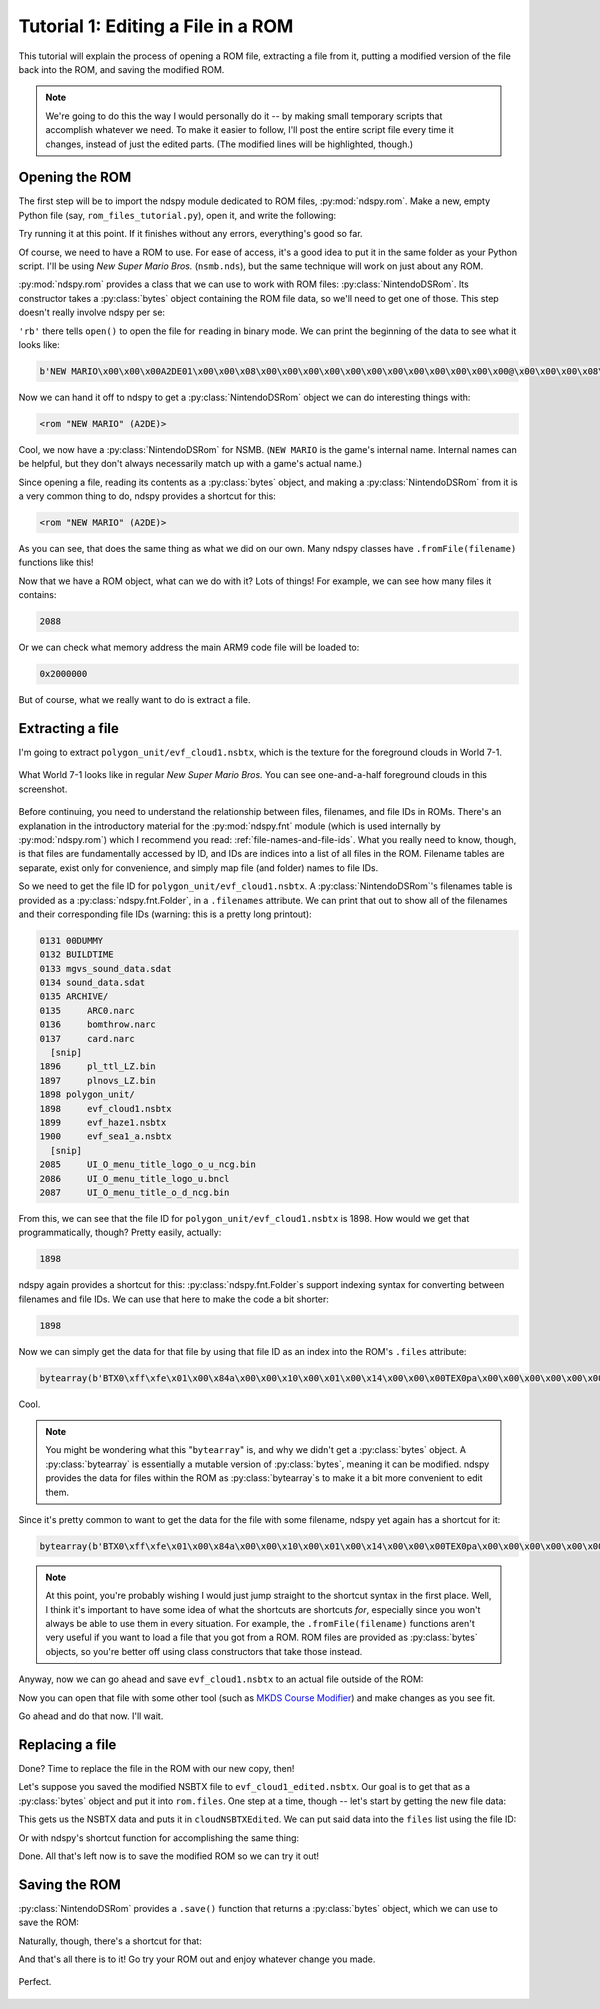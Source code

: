 ..
    Copyright 2019 RoadrunnerWMC

    This file is part of ndspy.

    ndspy is free software: you can redistribute it and/or modify
    it under the terms of the GNU General Public License as published by
    the Free Software Foundation, either version 3 of the License, or
    (at your option) any later version.

    ndspy is distributed in the hope that it will be useful,
    but WITHOUT ANY WARRANTY; without even the implied warranty of
    MERCHANTABILITY or FITNESS FOR A PARTICULAR PURPOSE.  See the
    GNU General Public License for more details.

    You should have received a copy of the GNU General Public License
    along with ndspy.  If not, see <https://www.gnu.org/licenses/>.

Tutorial 1: Editing a File in a ROM
===================================

.. py:currentmodule:: ndspy.rom

This tutorial will explain the process of opening a ROM file, extracting a file
from it, putting a modified version of the file back into the ROM, and saving
the modified ROM.

.. note::

    We're going to do this the way I would personally do it -- by making small
    temporary scripts that accomplish whatever we need. To make it easier to
    follow, I'll post the entire script file every time it changes, instead of
    just the edited parts. (The modified lines will be highlighted, though.)


Opening the ROM
---------------

The first step will be to import the ndspy module dedicated to ROM files,
:py:mod:`ndspy.rom`. Make a new, empty Python file (say,
``rom_files_tutorial.py``), open it, and write the following:

.. code-block:: python
    :linenos:

    import ndspy.rom

Try running it at this point. If it finishes without any errors, everything's
good so far.

Of course, we need to have a ROM to use. For ease of access, it's a good idea
to put it in the same folder as your Python script. I'll be using *New Super
Mario Bros.* (``nsmb.nds``), but the same technique will work on just about any
ROM.

:py:mod:`ndspy.rom` provides a class that we can use to work with ROM files:
:py:class:`NintendoDSRom`. Its constructor takes a :py:class:`bytes` object
containing the ROM file data, so we'll need to get one of those. This step
doesn't really involve ndspy per se:

.. code-block:: python
    :emphasize-lines: 3-4
    :linenos:

    import ndspy.rom

    with open('nsmb.nds', 'rb') as f:
        data = f.read()

``'rb'`` there tells ``open()`` to open the file for ``r``\ eading in
``b``\ inary mode. We can print the beginning of the data to see what it looks
like:

.. code-block:: python
    :emphasize-lines: 6
    :linenos:

    import ndspy.rom

    with open('nsmb.nds', 'rb') as f:
        data = f.read()

    print(data[:50])

.. code-block:: text

    b'NEW MARIO\x00\x00\x00A2DE01\x00\x00\x08\x00\x00\x00\x00\x00\x00\x00\x00\x00\x00\x00\x00@\x00\x00\x00\x08\x00\x02\x00\x00\x00\x02\xa4\xef\x05\x00\x00\xe8'

Now we can hand it off to ndspy to get a :py:class:`NintendoDSRom` object we
can do interesting things with:

.. code-block:: python
    :emphasize-lines: 6-8
    :linenos:

    import ndspy.rom

    with open('nsmb.nds', 'rb') as f:
        data = f.read()

    rom = ndspy.rom.NintendoDSRom(data)

    print(rom)

.. code-block:: text

    <rom "NEW MARIO" (A2DE)>

Cool, we now have a :py:class:`NintendoDSRom` for NSMB. (``NEW MARIO`` is the
game's internal name. Internal names can be helpful, but they don't always
necessarily match up with a game's actual name.)

Since opening a file, reading its contents as a :py:class:`bytes` object, and
making a :py:class:`NintendoDSRom` from it is a very common thing to do, ndspy
provides a shortcut for this:

.. code-block:: python
    :emphasize-lines: 3
    :linenos:

    import ndspy.rom

    rom = ndspy.rom.NintendoDSRom.fromFile('nsmb.nds')

    print(rom)

.. code-block:: text

    <rom "NEW MARIO" (A2DE)>

As you can see, that does the same thing as what we did on our own. Many ndspy
classes have ``.fromFile(filename)`` functions like this!

Now that we have a ROM object, what can we do with it? Lots of things! For
example, we can see how many files it contains:

.. code-block:: python
    :emphasize-lines: 5
    :linenos:

    import ndspy.rom

    rom = ndspy.rom.NintendoDSRom.fromFile('nsmb.nds')

    print(len(rom.files))

.. code-block:: text

    2088

Or we can check what memory address the main ARM9 code file will be loaded to:

.. code-block:: python
    :emphasize-lines: 5
    :linenos:

    import ndspy.rom

    rom = ndspy.rom.NintendoDSRom.fromFile('nsmb.nds')

    print(hex(rom.arm9RamAddress))

.. code-block:: text

    0x2000000

But of course, what we really want to do is extract a file.


Extracting a file
-----------------

I'm going to extract ``polygon_unit/evf_cloud1.nsbtx``, which is the texture
for the foreground clouds in World 7-1.

.. figure:: images/tutorial-rom-before.png
    :scale: 30%
    :align: center

    What World 7-1 looks like in regular *New Super Mario Bros.* You can see
    one-and-a-half foreground clouds in this screenshot.

Before continuing, you need to understand the relationship between files,
filenames, and file IDs in ROMs. There's an explanation in the introductory
material for the :py:mod:`ndspy.fnt` module (which is used internally by
:py:mod:`ndspy.rom`) which I recommend you read:
:ref:`file-names-and-file-ids`. What you really need to know, though, is that
files are fundamentally accessed by ID, and IDs are indices into a list of all
files in the ROM. Filename tables are separate, exist only for convenience, and
simply map file (and folder) names to file IDs.

So we need to get the file ID for ``polygon_unit/evf_cloud1.nsbtx``. A
:py:class:`NintendoDSRom`'s filenames table is provided as a
:py:class:`ndspy.fnt.Folder`, in a ``.filenames`` attribute. We can print that
out to show all of the filenames and their corresponding file IDs (warning:
this is a pretty long printout):

.. code-block:: python
    :emphasize-lines: 5
    :linenos:

    import ndspy.rom

    rom = ndspy.rom.NintendoDSRom.fromFile('nsmb.nds')

    print(rom.filenames)

.. code-block:: text

    0131 00DUMMY
    0132 BUILDTIME
    0133 mgvs_sound_data.sdat
    0134 sound_data.sdat
    0135 ARCHIVE/
    0135     ARC0.narc
    0136     bomthrow.narc
    0137     card.narc
      [snip]
    1896     pl_ttl_LZ.bin
    1897     plnovs_LZ.bin
    1898 polygon_unit/
    1898     evf_cloud1.nsbtx
    1899     evf_haze1.nsbtx
    1900     evf_sea1_a.nsbtx
      [snip]
    2085     UI_O_menu_title_logo_o_u_ncg.bin
    2086     UI_O_menu_title_logo_u.bncl
    2087     UI_O_menu_title_o_d_ncg.bin

From this, we can see that the file ID for ``polygon_unit/evf_cloud1.nsbtx`` is
1898. How would we get that programmatically, though? Pretty easily, actually:

.. code-block:: python
    :emphasize-lines: 5
    :linenos:

    import ndspy.rom

    rom = ndspy.rom.NintendoDSRom.fromFile('nsmb.nds')

    print(rom.filenames.idOf('polygon_unit/evf_cloud1.nsbtx'))

.. code-block:: text

    1898

ndspy again provides a shortcut for this: :py:class:`ndspy.fnt.Folder`\s
support indexing syntax for converting between filenames and file IDs. We can
use that here to make the code a bit shorter:

.. code-block:: python
    :emphasize-lines: 5
    :linenos:

    import ndspy.rom

    rom = ndspy.rom.NintendoDSRom.fromFile('nsmb.nds')

    print(rom.filenames['polygon_unit/evf_cloud1.nsbtx'])

.. code-block:: text

    1898

Now we can simply get the data for that file by using that file ID as an index
into the ROM's ``.files`` attribute:

.. code-block:: python
    :emphasize-lines: 5-8
    :linenos:

    import ndspy.rom

    rom = ndspy.rom.NintendoDSRom.fromFile('nsmb.nds')

    cloudNSBTXFileID = rom.filenames['polygon_unit/evf_cloud1.nsbtx']
    cloudNSBTX = rom.files[cloudNSBTXFileID]

    print(cloudNSBTX[:50])

.. code-block:: text

    bytearray(b'BTX0\xff\xfe\x01\x00\x84a\x00\x00\x10\x00\x01\x00\x14\x00\x00\x00TEX0pa\x00\x00\x00\x00\x00\x00\x00\x00<\x00\x00\x00\x00\x00\x90\x00\x00\x00\x00\x00\x00\x00\x00\x08')

Cool.

.. note::

    You might be wondering what this "``bytearray``" is, and why we didn't get
    a :py:class:`bytes` object. A :py:class:`bytearray` is essentially a
    mutable version of :py:class:`bytes`, meaning it can be modified. ndspy
    provides the data for files within the ROM as :py:class:`bytearray`\s to
    make it a bit more convenient to edit them.

Since it's pretty common to want to get the data for the file with some
filename, ndspy yet again has a shortcut for it:

.. code-block:: python
    :emphasize-lines: 5
    :linenos:

    import ndspy.rom

    rom = ndspy.rom.NintendoDSRom.fromFile('nsmb.nds')

    cloudNSBTX = rom.getFileByName('polygon_unit/evf_cloud1.nsbtx')

    print(cloudNSBTX[:50])

.. code-block:: text

    bytearray(b'BTX0\xff\xfe\x01\x00\x84a\x00\x00\x10\x00\x01\x00\x14\x00\x00\x00TEX0pa\x00\x00\x00\x00\x00\x00\x00\x00<\x00\x00\x00\x00\x00\x90\x00\x00\x00\x00\x00\x00\x00\x00\x08')

.. note::

    At this point, you're probably wishing I would just jump straight to the
    shortcut syntax in the first place. Well, I think it's important to have
    some idea of what the shortcuts are shortcuts *for*, especially since you
    won't always be able to use them in every situation. For example, the
    ``.fromFile(filename)`` functions aren't very useful if you want to load a
    file that you got from a ROM. ROM files are provided as :py:class:`bytes`
    objects, so you're better off using class constructors that take those
    instead.

Anyway, now we can go ahead and save ``evf_cloud1.nsbtx`` to an actual file
outside of the ROM:

.. code-block:: python
    :emphasize-lines: 7-8
    :linenos:

    import ndspy.rom

    rom = ndspy.rom.NintendoDSRom.fromFile('nsmb.nds')

    cloudNSBTX = rom.getFileByName('polygon_unit/evf_cloud1.nsbtx')

    with open('evf_cloud1.nsbtx', 'wb') as f:
        f.write(cloudNSBTX)

Now you can open that file with some other tool (such as `MKDS Course Modifier
<https://www.romhacking.net/utilities/1285/>`_) and make changes as you see
fit.

Go ahead and do that now. I'll wait.


Replacing a file
----------------

Done? Time to replace the file in the ROM with our new copy, then!

Let's suppose you saved the modified NSBTX file to ``evf_cloud1_edited.nsbtx``.
Our goal is to get that as a :py:class:`bytes` object and put it into
``rom.files``. One step at a time, though -- let's start by getting the new
file data:

.. code-block:: python
    :emphasize-lines: 5-6
    :linenos:

    import ndspy.rom

    rom = ndspy.rom.NintendoDSRom.fromFile('nsmb.nds')

    with open('evf_cloud1_edited.nsbtx', 'rb') as f:
        cloudNSBTXEdited = f.read()

This gets us the NSBTX data and puts it in ``cloudNSBTXEdited``. We can put
said data into the ``files`` list using the file ID:

.. code-block:: python
    :emphasize-lines: 8
    :linenos:

    import ndspy.rom

    rom = ndspy.rom.NintendoDSRom.fromFile('nsmb.nds')

    with open('evf_cloud1_edited.nsbtx', 'rb') as f:
        cloudNSBTXEdited = f.read()

    rom.files[rom.filenames['polygon_unit/evf_cloud1.nsbtx']] = cloudNSBTXEdited

Or with ndspy's shortcut function for accomplishing the same thing:

.. code-block:: python
    :emphasize-lines: 8
    :linenos:

    import ndspy.rom

    rom = ndspy.rom.NintendoDSRom.fromFile('nsmb.nds')

    with open('evf_cloud1_edited.nsbtx', 'rb') as f:
        cloudNSBTXEdited = f.read()

    rom.setFileByName('polygon_unit/evf_cloud1.nsbtx', cloudNSBTXEdited)

Done. All that's left now is to save the modified ROM so we can try it out!


Saving the ROM
--------------

:py:class:`NintendoDSRom` provides a ``.save()`` function that returns a
:py:class:`bytes` object, which we can use to save the ROM:

.. code-block:: python
    :emphasize-lines: 10-11
    :linenos:

    import ndspy.rom

    rom = ndspy.rom.NintendoDSRom.fromFile('nsmb.nds')

    with open('evf_cloud1_edited.nsbtx', 'rb') as f:
        cloudNSBTXEdited = f.read()

    rom.setFileByName('polygon_unit/evf_cloud1.nsbtx', cloudNSBTXEdited)

    with open('nsmb_edited.nds', 'wb') as f:
        f.write(rom.save())

Naturally, though, there's a shortcut for that:

.. code-block:: python
    :emphasize-lines: 10
    :linenos:

    import ndspy.rom

    rom = ndspy.rom.NintendoDSRom.fromFile('nsmb.nds')

    with open('evf_cloud1_edited.nsbtx', 'rb') as f:
        cloudNSBTXEdited = f.read()

    rom.setFileByName('polygon_unit/evf_cloud1.nsbtx', cloudNSBTXEdited)

    rom.saveToFile('nsmb_edited.nds')

And that's all there is to it! Go try your ROM out and enjoy whatever change
you made.

.. figure:: images/tutorial-rom-after.png
    :scale: 30%
    :align: center

    Perfect.
